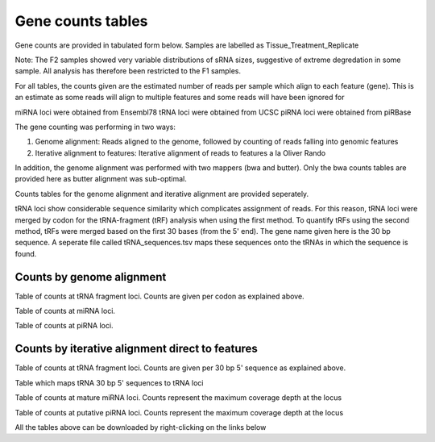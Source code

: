 ==================
Gene counts tables
==================

Gene counts are provided in tabulated form below.
Samples are labelled as Tissue_Treatment_Replicate

Note: The F2 samples showed very variable distributions of sRNA sizes,
suggestive of extreme degredation in some sample. All analysis has
therefore been restricted to the F1 samples.

For all tables, the counts given are the estimated number of reads per sample
which align to each feature (gene). This is an estimate as some reads
will align to multiple features and some reads will have been ignored
for 

miRNA loci were obtained from Ensembl78
tRNA loci were obtained from UCSC
piRNA loci were obtained from piRBase

The gene counting was performing in two ways:

1. Genome alignment:
   Reads aligned to the genome, followed by counting of
   reads falling into genomic features

2. Iterative alignment to features:
   Iterative alignment of reads to features a la Oliver Rando

In addition, the genome alignment was performed with two mappers (bwa
and butter). Only the bwa counts tables are provided here as butter
alignment was sub-optimal.

Counts tables for the genome alignment and iterative alignment are
provided seperately.

tRNA loci show considerable sequence similarity which complicates
assignment of reads. For this reason, tRNA loci were
merged by codon for the tRNA-fragment (tRF) analysis when using the
first method. To quantify tRFs using the second method, tRFs were
merged based on the first 30 bases (from the 5' end). The gene name
given here is the 30 bp sequence.  A seperate file called
tRNA_sequences.tsv maps these sequences onto the tRNAs in which the
sequence is found.


Counts by genome alignment
==========================

Table of counts at tRNA fragment loci. Counts are given per codon as
explained above.

.. report:: tables.tRFCountsGenome
   :render: xls-table
   :force:

Table of counts at miRNA loci.

.. report:: tables.miRNACountsGenome
   :render: xls-table
   :force:

Table of counts at piRNA loci.

.. report:: tables.piRNACountsGenome
   :render: xls-table
   :force:


Counts by iterative alignment direct to features
================================================

Table of counts at tRNA fragment loci. Counts are given per 30 bp 5'
sequence as explained above.

.. report:: tables.tRFCountsIterative
   :render: xls-table
   :force:

Table which maps tRNA 30 bp 5' sequences to tRNA loci

.. report:: tables.tRFmapSequenceLoci
   :render: xls-table
   :force:

Table of counts at mature miRNA loci. Counts represent the maximum
coverage depth at the locus

.. report:: tables.matureMiRNACountsIterative
   :render: xls-table
   :force:

Table of counts at putative piRNA loci. Counts represent the maximum
coverage depth at the locus

.. report:: tables.piRNACountsIterative
   :render: xls-table
   :force:

All the tables above can be downloaded by right-clicking on the links below
